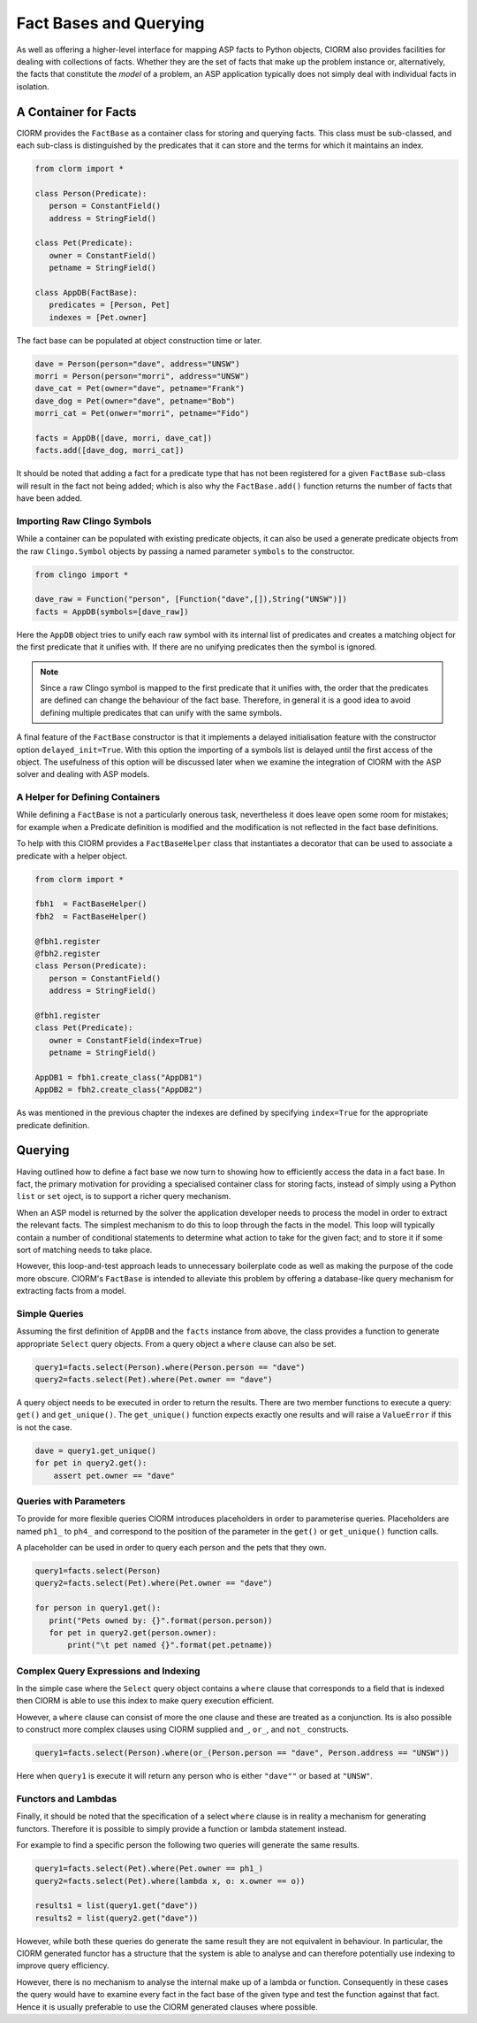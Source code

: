 Fact Bases and Querying
=======================


As well as offering a higher-level interface for mapping ASP facts to Python
objects, ClORM also provides facilities for dealing with collections of facts.
Whether they are the set of facts that make up the problem instance or,
alternatively, the facts that constitute the *model* of a problem, an ASP
application typically does not simply deal with individual facts in isolation.

A Container for Facts
---------------------

ClORM provides the ``FactBase`` as a container class for storing and querying
facts. This class must be sub-classed, and each sub-class is distinguished by
the predicates that it can store and the terms for which it maintains an index.

.. code-block:: python

   from clorm import *

   class Person(Predicate):
      person = ConstantField()
      address = StringField()

   class Pet(Predicate):
      owner = ConstantField()
      petname = StringField()

   class AppDB(FactBase):
      predicates = [Person, Pet]
      indexes = [Pet.owner]


The fact base can be populated at object construction time or later.

.. code-block:: python

   dave = Person(person="dave", address="UNSW")
   morri = Person(person="morri", address="UNSW")
   dave_cat = Pet(owner="dave", petname="Frank")
   dave_dog = Pet(owner="dave", petname="Bob")
   morri_cat = Pet(onwer="morri", petname="Fido")

   facts = AppDB([dave, morri, dave_cat])
   facts.add([dave_dog, morri_cat])

It should be noted that adding a fact for a predicate type that has not been
registered for a given ``FactBase`` sub-class will result in the fact not being
added; which is also why the ``FactBase.add()`` function returns the number of
facts that have been added.

Importing Raw Clingo Symbols
^^^^^^^^^^^^^^^^^^^^^^^^^^^^

While a container can be populated with existing predicate objects, it can also
be used a generate predicate objects from the raw ``Clingo.Symbol`` objects by
passing a named parameter ``symbols`` to the constructor.

.. code-block:: python

   from clingo import *

   dave_raw = Function("person", [Function("dave",[]),String("UNSW")])
   facts = AppDB(symbols=[dave_raw])

Here the ``AppDB`` object tries to unify each raw symbol with its internal list
of predicates and creates a matching object for the first predicate that it
unifies with. If there are no unifying predicates then the symbol is ignored.

.. note:: Since a raw Clingo symbol is mapped to the first predicate that it
   unifies with, the order that the predicates are defined can change the
   behaviour of the fact base. Therefore, in general it is a good idea to avoid
   defining multiple predicates that can unify with the same symbols.

A final feature of the ``FactBase`` constructor is that it implements a delayed
initialisation feature with the constructor option ``delayed_init=True``. With
this option the importing of a symbols list is delayed until the first access of
the object. The usefulness of this option will be discussed later when we
examine the integration of ClORM with the ASP solver and dealing with ASP
models.

A Helper for Defining Containers
^^^^^^^^^^^^^^^^^^^^^^^^^^^^^^^^

While defining a ``FactBase`` is not a particularly onerous task, nevertheless
it does leave open some room for mistakes; for example when a Predicate
definition is modified and the modification is not reflected in the fact base
definitions.


To help with this ClORM provides a ``FactBaseHelper`` class that instantiates a
decorator that can be used to associate a predicate with a helper object.

.. code-block:: python

   from clorm import *

   fbh1  = FactBaseHelper()
   fbh2  = FactBaseHelper()

   @fbh1.register
   @fbh2.register
   class Person(Predicate):
      person = ConstantField()
      address = StringField()

   @fbh1.register
   class Pet(Predicate):
      owner = ConstantField(index=True)
      petname = StringField()

   AppDB1 = fbh1.create_class("AppDB1")
   AppDB2 = fbh2.create_class("AppDB2")

As was mentioned in the previous chapter the indexes are defined by specifying
``index=True`` for the appropriate predicate definition.

Querying
--------

Having outlined how to define a fact base we now turn to showing how to
efficiently access the data in a fact base. In fact, the primary motivation for
providing a specialised container class for storing facts, instead of simply
using a Python ``list`` or ``set`` oject, is to support a richer query
mechanism.

When an ASP model is returned by the solver the application developer needs to
process the model in order to extract the relevant facts. The simplest mechanism
to do this to loop through the facts in the model. This loop will typically
contain a number of conditional statements to determine what action to take for
the given fact; and to store it if some sort of matching needs to take place.

However, this loop-and-test approach leads to unnecessary boilerplate code as
well as making the purpose of the code more obscure. ClORM's ``FactBase`` is
intended to alleviate this problem by offering a database-like query mechanism
for extracting facts from a model.

Simple Queries
^^^^^^^^^^^^^^

Assuming the first definition of ``AppDB`` and the ``facts`` instance from
above, the class provides a function to generate appropriate ``Select`` query
objects. From a query object a ``where`` clause can also be set.

.. code-block:: python

       query1=facts.select(Person).where(Person.person == "dave")
       query2=facts.select(Pet).where(Pet.owner == "dave")

A query object needs to be executed in order to return the results. There are
two member functions to execute a query: ``get()`` and ``get_unique()``. The
``get_unique()`` function expects exactly one results and will raise a
``ValueError`` if this is not the case.

.. code-block:: python

       dave = query1.get_unique()
       for pet in query2.get():
           assert pet.owner == "dave"

Queries with Parameters
^^^^^^^^^^^^^^^^^^^^^^^

To provide for more flexible queries ClORM introduces placeholders in order to
parameterise queries. Placeholders are named ``ph1_`` to ``ph4_`` and correspond
to the position of the parameter in the ``get()`` or ``get_unique()`` function
calls.

A placeholder can be used in order to query each person and the pets that they own.

.. code-block:: python

       query1=facts.select(Person)
       query2=facts.select(Pet).where(Pet.owner == "dave")

       for person in query1.get():
          print("Pets owned by: {}".format(person.person))
          for pet in query2.get(person.owner):
	      print("\t pet named {}".format(pet.petname))


Complex Query Expressions and Indexing
^^^^^^^^^^^^^^^^^^^^^^^^^^^^^^^^^^^^^^

In the simple case where the ``Select`` query object contains a ``where`` clause
that corresponds to a field that is indexed then ClORM is able to use this index
to make query execution efficient.

However, a ``where`` clause can consist of more the one clause and these are
treated as a conjunction. Its is also possible to construct more complex clauses
using ClORM supplied ``and_``, ``or_``, and ``not_`` constructs.

.. code-block:: python

       query1=facts.select(Person).where(or_(Person.person == "dave", Person.address == "UNSW"))

Here when ``query1`` is execute it will return any person who is either
``"dave""`` or based at ``"UNSW"``.

Functors and Lambdas
^^^^^^^^^^^^^^^^^^^^

Finally, it should be noted that the specification of a select ``where`` clause
is in reality a mechanism for generating functors. Therefore it is possible to
simply provide a function or lambda statement instead.

For example to find a specific person the following two queries will generate
the same results.


.. code-block:: python

       query1=facts.select(Pet).where(Pet.owner == ph1_)
       query2=facts.select(Pet).where(lambda x, o: x.owner == o))

       results1 = list(query1.get("dave"))
       results2 = list(query2.get("dave"))

However, while both these queries do generate the same result they are not
equivalent in behaviour. In particular, the ClORM generated functor has a
structure that the system is able to analyse and can therefore potentially use
indexing to improve query efficiency.

However, there is no mechanism to analyse the internal make up of a lambda or
function. Consequently in these cases the query would have to examine every fact
in the fact base of the given type and test the function against that
fact. Hence it is usually preferable to use the ClORM generated clauses where
possible.


